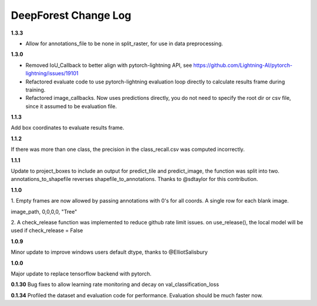 =====================
DeepForest Change Log
=====================

**1.3.3**

* Allow for annotations_file to be none in split_raster, for use in data preprocessing.

**1.3.0**

* Removed IoU_Callback to better align with pytorch-lightning API, see https://github.com/Lightning-AI/pytorch-lightning/issues/19101
* Refactored evaluate code to use pytorch-lightning evaluation loop directly to calculate results frame during training.
* Refactored image_callbacks. Now uses predictions directly, you do not need to specify the root dir or csv file, since it assumed to be evaluation file.

**1.1.3**

Add box coordinates to evaluate results frame.

**1.1.2**

If there was more than one class, the precision in the class_recall.csv was computed incorrectly.

**1.1.1**

Update to project_boxes to include an output for predict_tile and predict_image, the function was split into two. annotations_to_shapefile reverses shapefile_to_annotations. Thanks to @sdtaylor for this contribution.

**1.1.0**

1.
Empty frames are now allowed by passing annotations with 0's for all coords. A single row for each blank image.

image_path, 0,0,0,0, "Tree"

2.
A check_release function was implemented to reduce github rate limit issues. on use_release(), the local model will be used if check_release = False

**1.0.9**

Minor update to improve windows users default dtype, thanks to @ElliotSalisbury

**1.0.0**

Major update to replace tensorflow backend with pytorch. 

**0.1.30**
Bug fixes to allow learning rate monitoring and decay on val_classification_loss

**0.1.34**
Profiled the dataset and evaluation code for performance. Evaluation should be much faster now.
